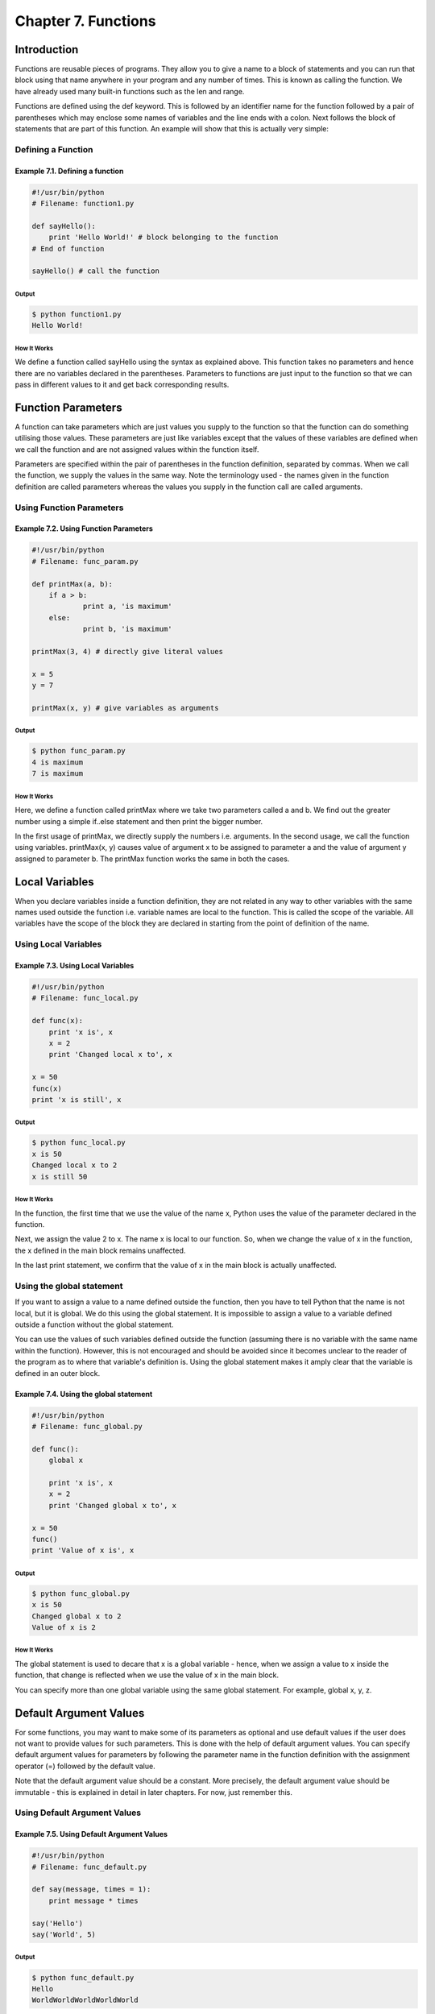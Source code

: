 Chapter 7. Functions
====================

Introduction
------------

Functions are reusable pieces of programs. They allow you to give a
name to a block of statements and you can run that block using that
name anywhere in your program and any number of times. This is known
as  calling  the  function. We have already used many built-in
functions such as the len and range.

Functions are defined using the def keyword. This is followed by an
identifier name for the function followed by a pair of parentheses
which may enclose some names of variables and the line ends with a
colon. Next follows the block of statements that are part of this
function. An example will show that this is actually very simple:

Defining a Function
~~~~~~~~~~~~~~~~~~~

Example 7.1. Defining a function
````````````````````````````````

.. sourcecode:: python

    #!/usr/bin/python
    # Filename: function1.py

    def sayHello():
        print 'Hello World!' # block belonging to the function
    # End of function

    sayHello() # call the function

Output
++++++

.. sourcecode:: bash

    $ python function1.py
    Hello World!

How It Works
++++++++++++

We define a function called sayHello using the syntax as explained
above. This function takes no parameters and hence there are no
variables declared in the parentheses. Parameters to functions are
just input to the function so that we can pass in different values
to it and get back corresponding results.

Function Parameters
-------------------

A function can take parameters which are just values you supply to
the function so that the function can do something utilising those
values. These parameters are just like variables except that the
values of these variables are defined when we call the function and
are not assigned values within the function itself.

Parameters are specified within the pair of parentheses in the
function definition, separated by commas. When we call the function,
we supply the values in the same way. Note the terminology used -
the names given in the function definition are called parameters
whereas  the values you supply in the function call are called
arguments.

Using Function Parameters
~~~~~~~~~~~~~~~~~~~~~~~~~

Example 7.2. Using Function Parameters
``````````````````````````````````````

.. sourcecode:: python

    #!/usr/bin/python
    # Filename: func_param.py

    def printMax(a, b):
        if a > b:
                print a, 'is maximum'
        else:
                print b, 'is maximum'

    printMax(3, 4) # directly give literal values

    x = 5
    y = 7

    printMax(x, y) # give variables as arguments

Output
++++++

.. sourcecode:: bash

    $ python func_param.py
    4 is maximum
    7 is maximum

How It Works
++++++++++++

Here,  we  define a function called printMax where we take two
parameters called a and b. We find out the greater number using a
simple if..else statement and then print the bigger number.

In the first usage of printMax, we directly supply the numbers i.e.
arguments.  In  the  second  usage, we call the function using
variables. printMax(x, y) causes value of argument x to be assigned
to parameter a and the value of argument y assigned to parameter b.
The printMax function works the same in both the cases.

Local Variables
---------------

When you declare variables inside a function definition, they are
not related in any way to other variables with the same names used
outside the function i.e. variable names are local to the function.
This is called the scope of the variable. All variables have the
scope of the block they are declared in starting from the point of
definition of the name.

Using Local Variables
~~~~~~~~~~~~~~~~~~~~~

Example 7.3. Using Local Variables
``````````````````````````````````

.. sourcecode:: python

    #!/usr/bin/python
    # Filename: func_local.py

    def func(x):
        print 'x is', x
        x = 2
        print 'Changed local x to', x

    x = 50
    func(x)
    print 'x is still', x

Output
++++++

.. sourcecode:: bash

    $ python func_local.py
    x is 50
    Changed local x to 2
    x is still 50

How It Works
++++++++++++

In the function, the first time that we use the value of the name x,
Python uses the value of the parameter declared in the function.

Next,  we  assign the value 2 to x. The name x is local to our
function. So, when we change the value of x in the function, the x
defined in the main block remains unaffected.

In the last print statement, we confirm that the value of x in the
main block is actually unaffected.

Using the global statement
~~~~~~~~~~~~~~~~~~~~~~~~~~

If  you  want  to assign a value to a name defined outside the
function, then you have to tell Python that the name is not local,
but it is global. We do this using the global statement. It is
impossible  to  assign a value to a variable defined outside a
function without the global statement.

You  can  use the values of such variables defined outside the
function (assuming there is no variable with the same name within
the function). However, this is not encouraged and should be avoided
since it becomes unclear to the reader of the program as to where
that variable's definition is. Using the global statement makes it
amply clear that the variable is defined in an outer block.

Example 7.4. Using the global statement
```````````````````````````````````````

.. sourcecode:: python

    #!/usr/bin/python
    # Filename: func_global.py

    def func():
        global x

        print 'x is', x
        x = 2
        print 'Changed global x to', x

    x = 50
    func()
    print 'Value of x is', x

Output
++++++

.. sourcecode:: bash

    $ python func_global.py
    x is 50
    Changed global x to 2
    Value of x is 2

How It Works
++++++++++++

The global statement is used to decare that x is a global variable -
hence, when we assign a value to x inside the function, that change
is reflected when we use the value of x in the main block.

You can specify more than one global variable using the same global
statement. For example, global x, y, z.

Default Argument Values
-----------------------

For some functions, you may want to make some of its parameters as
optional and use default values if the user does not want to provide
values for such parameters. This is done with the help of default
argument  values.  You can specify default argument values for
parameters  by  following  the  parameter name in the function
definition with the assignment operator (=) followed by the default
value.

Note that the default argument value should be a constant. More
precisely, the default argument value should be immutable - this is
explained in detail in later chapters. For now, just remember this.

Using Default Argument Values
~~~~~~~~~~~~~~~~~~~~~~~~~~~~~

Example 7.5. Using Default Argument Values
``````````````````````````````````````````

.. sourcecode:: python

    #!/usr/bin/python
    # Filename: func_default.py

    def say(message, times = 1):
        print message * times

    say('Hello')
    say('World', 5)

Output
++++++

.. sourcecode:: bash

    $ python func_default.py
    Hello
    WorldWorldWorldWorldWorld

How It Works
++++++++++++

The function named say is used to print a string as many times as
want. If we don't supply a value, then by default, the string is
printed just once. We achieve this by specifying a default argument
value of 1 to the parameter times.

In the first usage of say, we supply only the string and it prints
the string once. In the second usage of say, we supply both the
string and an argument 5 stating that we want to say the string
message 5 times.

Important
~~~~~~~~~

Only those parameters which are at the end of the parameter list can
be given default argument values i.e. you cannot have a parameter
with a default argument value before a parameter without a default
argument value in the order of parameters declared in the function
parameter list.

This  is  because the values are assigned to the parameters by
position. For example, def func(a, b=5) is valid, but def func(a=5,
b) is not valid.

Keyword Arguments
-----------------

If you have some functions with many parameters and you want to
specify  only  some of them, then you can give values for such
parameters by naming them - this is called keyword arguments - we
use the name (keyword) instead of the position (which we have been
using all along) to specify the arguments to the function.

There are two advantages - one, using the function is easier since
we do not need to worry about the order of the arguments. Two, we
can give values to only those parameters which we want, provided
that the other parameters have default argument values.

Using Keyword Arguments
~~~~~~~~~~~~~~~~~~~~~~~

Example 7.6. Using Keyword Arguments
````````````````````````````````````

.. sourcecode:: python

    #!/usr/bin/python
    # Filename: func_key.py

    def func(a, b=5, c=10):
        print 'a is', a, 'and b is', b, 'and c is', c

    func(3, 7)
    func(25, c=24)
    func(c=50, a=100)

Output
++++++

.. sourcecode:: bash

    $ python func_key.py
    a is 3 and b is 7 and c is 10
    a is 25 and b is 5 and c is 24
    a is 100 and b is 5 and c is 50

How It Works
++++++++++++

The function named func has one parameter without default argument
values, followed by two parameters with default argument values.

In the first usage, func(3, 7), the parameter a gets the value 3,
the parameter b gets the value 5 and c gets the default value of 10.

In the second usage func(25, c=24), the variable a gets the value of
25 due to the position of the argument. Then, the parameter c gets
the value of 24 due to naming i.e. keyword arguments. The variable b
gets the default value of 5.

In the third usage func(c=50, a=100), we use keyword arguments
completely to specify the values. Notice, that we are specifying
value for parameter c before that for a even though a is defined
before c in the function definition.

The return statement
--------------------

The return statement is used to return from a function i.e. break
out of the function. We can optionally return a value from the
function as well.

Using the literal statement
~~~~~~~~~~~~~~~~~~~~~~~~~~~

Example 7.7. Using the literal statement
````````````````````````````````````````

.. sourcecode:: python

    #!/usr/bin/python
    # Filename: func_return.py

    def maximum(x, y):
        if x > y:
                return x
        else:
                return y

    print maximum(2, 3)

Output
++++++

.. sourcecode:: bash

    $ python func_return.py
    3

How It Works
++++++++++++

The maximum function returns the maximum of the parameters, in this
case the numbers supplied to the function. It uses a simple if..else
statement to find the greater value and then returns that value.

Note that a return statement without a value is equivalent to return
None. None is a special type in Python that represents nothingness.
For example, it is used to indicate that a variable has no value if
it has a value of None.

Every function implicitly contains a return None statement at the
end unless you have written your own return statement. You can see
this by running print someFunction() where the function someFunction
does not use the return statement such as::

    def someFunction():
        pass

The pass statement is used in Python
to indicate an empty block of statements.

DocStrings
----------

Python has a nifty feature called documentation strings which is
usually referred to by its shorter name docstrings. DocStrings are
an important tool that you should make use of since it helps to
document the program better and makes it more easy to understand.
Amazingly, we can even get back the docstring from, say a function,
when the program is actually running!

Using DocStrings
~~~~~~~~~~~~~~~~

Example 7.8. Using DocStrings
`````````````````````````````

.. sourcecode:: python

    #!/usr/bin/python
    # Filename: func_doc.py

    def printMax(x, y):
        '''Prints the maximum of two numbers.

        The two values must be integers.'''
        x = int(x) # convert to integers, if possible
        y = int(y)

        if x > y:
                print x, 'is maximum'
        else:
                print y, 'is maximum'

    printMax(3, 5)
    print printMax.__doc__

Output
++++++

.. sourcecode:: bash

    $ python func_doc.py
    5 is maximum
    Prints the maximum of two numbers.

The two values must be integers.

How It Works
++++++++++++

A string on the first logical line of a function is the docstring
for that function. Note that DocStrings also apply to modules and
classes which we will learn about in the respective chapters.

The convention followed for a docstring is a multi-line string where
the first line starts with a capital letter and ends with a dot.
Then the second line is blank followed by any detailed explanation
starting from the third line. You are strongly advised to follow
this convention for all your docstrings for all your non-trivial
functions.

We can access the docstring of the printMax function using the
__doc__ (notice the double underscores) attribute (name belonging
to) of the function. Just remember that Python treats everything as
an  object and this includes functions. We'll learn more about
objects in the chapter on classes.

If you have used the help() in Python, then you have already seen
the usage of docstrings! What it does is just fetch the __doc__
attribute of that function and displays it in a neat manner for you.
You  can  try  it  out  on  the  function above - just include
help(printMax) in your program. Remember to press q to exit the
help.

Automated tools can retrieve the documentation from your program in
this manner. Therefore, I strongly recommend that you use docstrings
for any non-trivial function that you write. The pydoc command that
comes with your Python distribution works similarly to help() using
docstrings.

Summary
-------

We have seen so many aspects of functions but note that we still
haven't covered all aspects of it. However, we have already covered
most of what you'll use regarding Python functions on an everyday
basis.

Next, we will see how to use as well as create Python modules.

